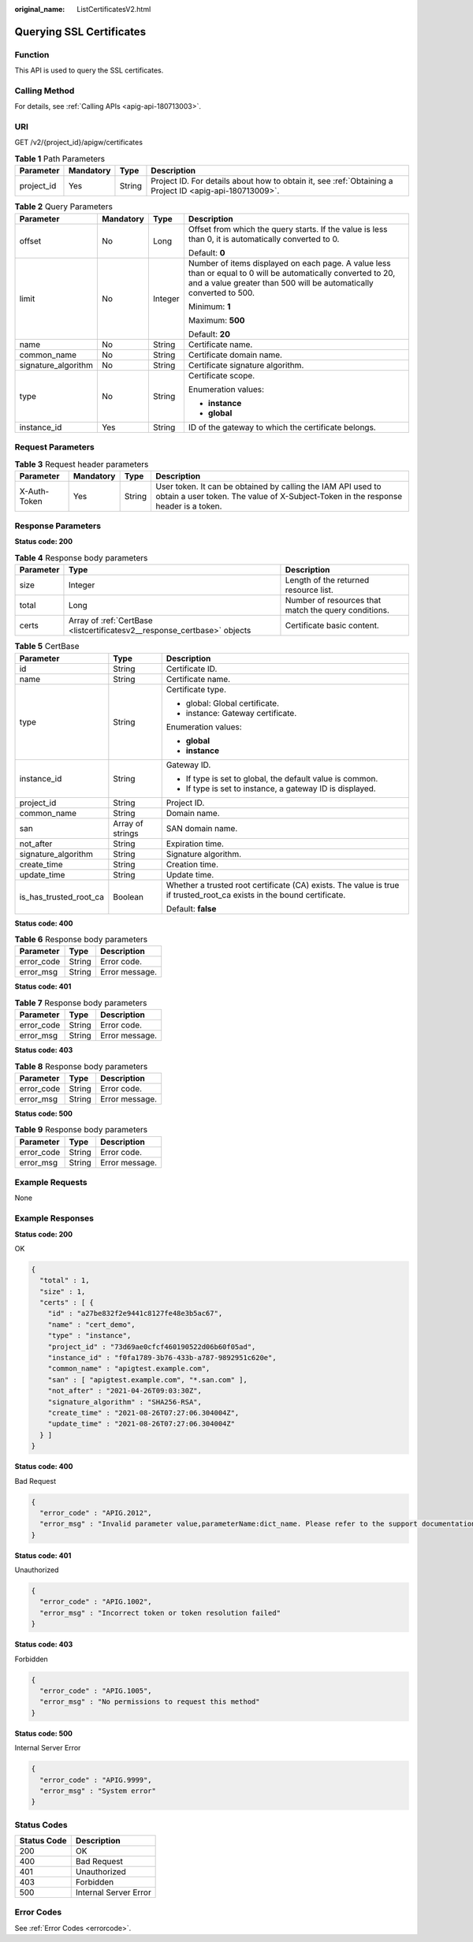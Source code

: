 :original_name: ListCertificatesV2.html

.. _ListCertificatesV2:

Querying SSL Certificates
=========================

Function
--------

This API is used to query the SSL certificates.

Calling Method
--------------

For details, see :ref:`Calling APIs <apig-api-180713003>`.

URI
---

GET /v2/{project_id}/apigw/certificates

.. table:: **Table 1** Path Parameters

   +------------+-----------+--------+---------------------------------------------------------------------------------------------------------+
   | Parameter  | Mandatory | Type   | Description                                                                                             |
   +============+===========+========+=========================================================================================================+
   | project_id | Yes       | String | Project ID. For details about how to obtain it, see :ref:`Obtaining a Project ID <apig-api-180713009>`. |
   +------------+-----------+--------+---------------------------------------------------------------------------------------------------------+

.. table:: **Table 2** Query Parameters

   +---------------------+-----------------+-----------------+-------------------------------------------------------------------------------------------------------------------------------------------------------------------------------------+
   | Parameter           | Mandatory       | Type            | Description                                                                                                                                                                         |
   +=====================+=================+=================+=====================================================================================================================================================================================+
   | offset              | No              | Long            | Offset from which the query starts. If the value is less than 0, it is automatically converted to 0.                                                                                |
   |                     |                 |                 |                                                                                                                                                                                     |
   |                     |                 |                 | Default: **0**                                                                                                                                                                      |
   +---------------------+-----------------+-----------------+-------------------------------------------------------------------------------------------------------------------------------------------------------------------------------------+
   | limit               | No              | Integer         | Number of items displayed on each page. A value less than or equal to 0 will be automatically converted to 20, and a value greater than 500 will be automatically converted to 500. |
   |                     |                 |                 |                                                                                                                                                                                     |
   |                     |                 |                 | Minimum: **1**                                                                                                                                                                      |
   |                     |                 |                 |                                                                                                                                                                                     |
   |                     |                 |                 | Maximum: **500**                                                                                                                                                                    |
   |                     |                 |                 |                                                                                                                                                                                     |
   |                     |                 |                 | Default: **20**                                                                                                                                                                     |
   +---------------------+-----------------+-----------------+-------------------------------------------------------------------------------------------------------------------------------------------------------------------------------------+
   | name                | No              | String          | Certificate name.                                                                                                                                                                   |
   +---------------------+-----------------+-----------------+-------------------------------------------------------------------------------------------------------------------------------------------------------------------------------------+
   | common_name         | No              | String          | Certificate domain name.                                                                                                                                                            |
   +---------------------+-----------------+-----------------+-------------------------------------------------------------------------------------------------------------------------------------------------------------------------------------+
   | signature_algorithm | No              | String          | Certificate signature algorithm.                                                                                                                                                    |
   +---------------------+-----------------+-----------------+-------------------------------------------------------------------------------------------------------------------------------------------------------------------------------------+
   | type                | No              | String          | Certificate scope.                                                                                                                                                                  |
   |                     |                 |                 |                                                                                                                                                                                     |
   |                     |                 |                 | Enumeration values:                                                                                                                                                                 |
   |                     |                 |                 |                                                                                                                                                                                     |
   |                     |                 |                 | -  **instance**                                                                                                                                                                     |
   |                     |                 |                 |                                                                                                                                                                                     |
   |                     |                 |                 | -  **global**                                                                                                                                                                       |
   +---------------------+-----------------+-----------------+-------------------------------------------------------------------------------------------------------------------------------------------------------------------------------------+
   | instance_id         | Yes             | String          | ID of the gateway to which the certificate belongs.                                                                                                                                 |
   +---------------------+-----------------+-----------------+-------------------------------------------------------------------------------------------------------------------------------------------------------------------------------------+

Request Parameters
------------------

.. table:: **Table 3** Request header parameters

   +--------------+-----------+--------+----------------------------------------------------------------------------------------------------------------------------------------------------+
   | Parameter    | Mandatory | Type   | Description                                                                                                                                        |
   +==============+===========+========+====================================================================================================================================================+
   | X-Auth-Token | Yes       | String | User token. It can be obtained by calling the IAM API used to obtain a user token. The value of X-Subject-Token in the response header is a token. |
   +--------------+-----------+--------+----------------------------------------------------------------------------------------------------------------------------------------------------+

Response Parameters
-------------------

**Status code: 200**

.. table:: **Table 4** Response body parameters

   +-----------+--------------------------------------------------------------------------+------------------------------------------------------+
   | Parameter | Type                                                                     | Description                                          |
   +===========+==========================================================================+======================================================+
   | size      | Integer                                                                  | Length of the returned resource list.                |
   +-----------+--------------------------------------------------------------------------+------------------------------------------------------+
   | total     | Long                                                                     | Number of resources that match the query conditions. |
   +-----------+--------------------------------------------------------------------------+------------------------------------------------------+
   | certs     | Array of :ref:`CertBase <listcertificatesv2__response_certbase>` objects | Certificate basic content.                           |
   +-----------+--------------------------------------------------------------------------+------------------------------------------------------+

.. _listcertificatesv2__response_certbase:

.. table:: **Table 5** CertBase

   +------------------------+-----------------------+-----------------------------------------------------------------------------------------------------------------------+
   | Parameter              | Type                  | Description                                                                                                           |
   +========================+=======================+=======================================================================================================================+
   | id                     | String                | Certificate ID.                                                                                                       |
   +------------------------+-----------------------+-----------------------------------------------------------------------------------------------------------------------+
   | name                   | String                | Certificate name.                                                                                                     |
   +------------------------+-----------------------+-----------------------------------------------------------------------------------------------------------------------+
   | type                   | String                | Certificate type.                                                                                                     |
   |                        |                       |                                                                                                                       |
   |                        |                       | -  global: Global certificate.                                                                                        |
   |                        |                       |                                                                                                                       |
   |                        |                       | -  instance: Gateway certificate.                                                                                     |
   |                        |                       |                                                                                                                       |
   |                        |                       | Enumeration values:                                                                                                   |
   |                        |                       |                                                                                                                       |
   |                        |                       | -  **global**                                                                                                         |
   |                        |                       |                                                                                                                       |
   |                        |                       | -  **instance**                                                                                                       |
   +------------------------+-----------------------+-----------------------------------------------------------------------------------------------------------------------+
   | instance_id            | String                | Gateway ID.                                                                                                           |
   |                        |                       |                                                                                                                       |
   |                        |                       | -  If type is set to global, the default value is common.                                                             |
   |                        |                       |                                                                                                                       |
   |                        |                       | -  If type is set to instance, a gateway ID is displayed.                                                             |
   +------------------------+-----------------------+-----------------------------------------------------------------------------------------------------------------------+
   | project_id             | String                | Project ID.                                                                                                           |
   +------------------------+-----------------------+-----------------------------------------------------------------------------------------------------------------------+
   | common_name            | String                | Domain name.                                                                                                          |
   +------------------------+-----------------------+-----------------------------------------------------------------------------------------------------------------------+
   | san                    | Array of strings      | SAN domain name.                                                                                                      |
   +------------------------+-----------------------+-----------------------------------------------------------------------------------------------------------------------+
   | not_after              | String                | Expiration time.                                                                                                      |
   +------------------------+-----------------------+-----------------------------------------------------------------------------------------------------------------------+
   | signature_algorithm    | String                | Signature algorithm.                                                                                                  |
   +------------------------+-----------------------+-----------------------------------------------------------------------------------------------------------------------+
   | create_time            | String                | Creation time.                                                                                                        |
   +------------------------+-----------------------+-----------------------------------------------------------------------------------------------------------------------+
   | update_time            | String                | Update time.                                                                                                          |
   +------------------------+-----------------------+-----------------------------------------------------------------------------------------------------------------------+
   | is_has_trusted_root_ca | Boolean               | Whether a trusted root certificate (CA) exists. The value is true if trusted_root_ca exists in the bound certificate. |
   |                        |                       |                                                                                                                       |
   |                        |                       | Default: **false**                                                                                                    |
   +------------------------+-----------------------+-----------------------------------------------------------------------------------------------------------------------+

**Status code: 400**

.. table:: **Table 6** Response body parameters

   ========== ====== ==============
   Parameter  Type   Description
   ========== ====== ==============
   error_code String Error code.
   error_msg  String Error message.
   ========== ====== ==============

**Status code: 401**

.. table:: **Table 7** Response body parameters

   ========== ====== ==============
   Parameter  Type   Description
   ========== ====== ==============
   error_code String Error code.
   error_msg  String Error message.
   ========== ====== ==============

**Status code: 403**

.. table:: **Table 8** Response body parameters

   ========== ====== ==============
   Parameter  Type   Description
   ========== ====== ==============
   error_code String Error code.
   error_msg  String Error message.
   ========== ====== ==============

**Status code: 500**

.. table:: **Table 9** Response body parameters

   ========== ====== ==============
   Parameter  Type   Description
   ========== ====== ==============
   error_code String Error code.
   error_msg  String Error message.
   ========== ====== ==============

Example Requests
----------------

None

Example Responses
-----------------

**Status code: 200**

OK

.. code-block::

   {
     "total" : 1,
     "size" : 1,
     "certs" : [ {
       "id" : "a27be832f2e9441c8127fe48e3b5ac67",
       "name" : "cert_demo",
       "type" : "instance",
       "project_id" : "73d69ae0cfcf460190522d06b60f05ad",
       "instance_id" : "f0fa1789-3b76-433b-a787-9892951c620e",
       "common_name" : "apigtest.example.com",
       "san" : [ "apigtest.example.com", "*.san.com" ],
       "not_after" : "2021-04-26T09:03:30Z",
       "signature_algorithm" : "SHA256-RSA",
       "create_time" : "2021-08-26T07:27:06.304004Z",
       "update_time" : "2021-08-26T07:27:06.304004Z"
     } ]
   }

**Status code: 400**

Bad Request

.. code-block::

   {
     "error_code" : "APIG.2012",
     "error_msg" : "Invalid parameter value,parameterName:dict_name. Please refer to the support documentation"
   }

**Status code: 401**

Unauthorized

.. code-block::

   {
     "error_code" : "APIG.1002",
     "error_msg" : "Incorrect token or token resolution failed"
   }

**Status code: 403**

Forbidden

.. code-block::

   {
     "error_code" : "APIG.1005",
     "error_msg" : "No permissions to request this method"
   }

**Status code: 500**

Internal Server Error

.. code-block::

   {
     "error_code" : "APIG.9999",
     "error_msg" : "System error"
   }

Status Codes
------------

=========== =====================
Status Code Description
=========== =====================
200         OK
400         Bad Request
401         Unauthorized
403         Forbidden
500         Internal Server Error
=========== =====================

Error Codes
-----------

See :ref:`Error Codes <errorcode>`.
